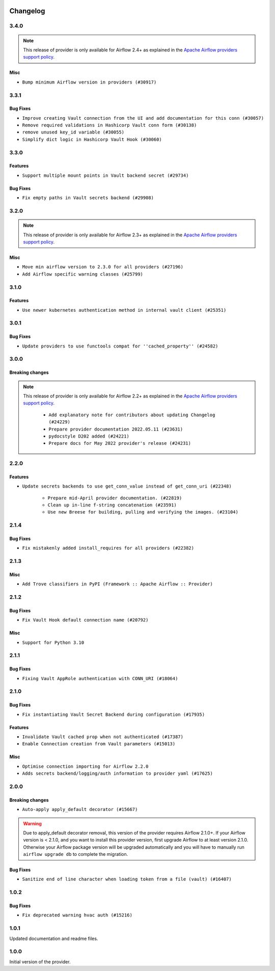  .. Licensed to the Apache Software Foundation (ASF) under one
    or more contributor license agreements.  See the NOTICE file
    distributed with this work for additional information
    regarding copyright ownership.  The ASF licenses this file
    to you under the Apache License, Version 2.0 (the
    "License"); you may not use this file except in compliance
    with the License.  You may obtain a copy of the License at

 ..   http://www.apache.org/licenses/LICENSE-2.0

 .. Unless required by applicable law or agreed to in writing,
    software distributed under the License is distributed on an
    "AS IS" BASIS, WITHOUT WARRANTIES OR CONDITIONS OF ANY
    KIND, either express or implied.  See the License for the
    specific language governing permissions and limitations
    under the License.


.. NOTE TO CONTRIBUTORS:
   Please, only add notes to the Changelog just below the "Changelog" header when there are some breaking changes
   and you want to add an explanation to the users on how they are supposed to deal with them.
   The changelog is updated and maintained semi-automatically by release manager.

Changelog
---------

3.4.0
.....

.. note::
  This release of provider is only available for Airflow 2.4+ as explained in the
  `Apache Airflow providers support policy <https://github.com/apache/airflow/blob/main/PROVIDERS.rst#minimum-supported-version-of-airflow-for-community-managed-providers>`_.

Misc
~~~~

* ``Bump minimum Airflow version in providers (#30917)``

.. Below changes are excluded from the changelog. Move them to
   appropriate section above if needed. Do not delete the lines(!):
   * ``Use 'AirflowProviderDeprecationWarning' in providers (#30975)``
   * ``Add full automation for min Airflow version for providers (#30994)``
   * ``Add mechanism to suspend providers (#30422)``
   * ``Use '__version__' in providers not 'version' (#31393)``
   * ``Fixing circular import error in providers caused by airflow version check (#31379)``
   * ``Prepare docs for May 2023 wave of Providers (#31252)``

3.3.1
.....

Bug Fixes
~~~~~~~~~

* ``Improve creating Vault connection from the UI and add documentation for this conn (#30057)``
* ``Remove required validations in Hashicorp Vault conn form (#30138)``
* ``remove unused key_id variable (#30055)``
* ``Simplify dict logic in Hashicorp Vault Hook (#30060)``

3.3.0
.....

Features
~~~~~~~~
* ``Support multiple mount points in Vault backend secret (#29734)``

Bug Fixes
~~~~~~~~~

* ``Fix empty paths in Vault secrets backend (#29908)``

.. Review and move the new changes to one of the sections above:
   * ``Prepare docs for 03/2023 wave of Providers (#29878)``

3.2.0
.....

.. note::
  This release of provider is only available for Airflow 2.3+ as explained in the
  `Apache Airflow providers support policy <https://github.com/apache/airflow/blob/main/PROVIDERS.rst#minimum-supported-version-of-airflow-for-community-managed-providers>`_.

Misc
~~~~

* ``Move min airflow version to 2.3.0 for all providers (#27196)``
* ``Add Airflow specific warning classes (#25799)``

.. Below changes are excluded from the changelog. Move them to
   appropriate section above if needed. Do not delete the lines(!):
   * ``Pass kwargs from vault hook to hvac client (#26680)``
   * ``Update old style typing (#26872)``
   * ``Enable string normalization in python formatting - providers (#27205)``
   * ``Update docs for September Provider's release (#26731)``
   * ``Apply PEP-563 (Postponed Evaluation of Annotations) to non-core airflow (#26289)``

3.1.0
.....

Features
~~~~~~~~

* ``Use newer kubernetes authentication method in internal vault client (#25351)``


3.0.1
.....

Bug Fixes
~~~~~~~~~

* ``Update providers to use functools compat for ''cached_property'' (#24582)``

.. Below changes are excluded from the changelog. Move them to
   appropriate section above if needed. Do not delete the lines(!):
   * ``Move provider dependencies to inside provider folders (#24672)``
   * ``Remove 'hook-class-names' from provider.yaml (#24702)``

3.0.0
.....

Breaking changes
~~~~~~~~~~~~~~~~

.. note::
  This release of provider is only available for Airflow 2.2+ as explained in the
  `Apache Airflow providers support policy <https://github.com/apache/airflow/blob/main/PROVIDERS.rst#minimum-supported-version-of-airflow-for-community-managed-providers>`_.

   * ``Add explanatory note for contributors about updating Changelog (#24229)``
   * ``Prepare provider documentation 2022.05.11 (#23631)``
   * ``pydocstyle D202 added (#24221)``
   * ``Prepare docs for May 2022 provider's release (#24231)``

.. Below changes are excluded from the changelog. Move them to
   appropriate section above if needed. Do not delete the lines(!):
   * ``Update package description to remove double min-airflow specification (#24292)``

2.2.0
.....

Features
~~~~~~~~

* ``Update secrets backends to use get_conn_value instead of get_conn_uri (#22348)``

   * ``Prepare mid-April provider documentation. (#22819)``
   * ``Clean up in-line f-string concatenation (#23591)``
   * ``Use new Breese for building, pulling and verifying the images. (#23104)``


2.1.4
.....

Bug Fixes
~~~~~~~~~

* ``Fix mistakenly added install_requires for all providers (#22382)``

2.1.3
.....

Misc
~~~~~

* ``Add Trove classifiers in PyPI (Framework :: Apache Airflow :: Provider)``

2.1.2
.....

Bug Fixes
~~~~~~~~~

* ``Fix Vault Hook default connection name (#20792)``

Misc
~~~~

* ``Support for Python 3.10``

.. Below changes are excluded from the changelog. Move them to
   appropriate section above if needed. Do not delete the lines(!):
   * ``Fixed changelog for January 2022 (delayed) provider's release (#21439)``
   * ``Fix K8S changelog to be PyPI-compatible (#20614)``
   * ``Fix cached_property MyPy declaration and related MyPy errors (#20226)``
   * ``Add documentation for January 2021 providers release (#21257)``
   * ``Remove ':type' lines now sphinx-autoapi supports typehints (#20951)``
   * ``Update documentation for provider December 2021 release (#20523)``

2.1.1
.....

Bug Fixes
~~~~~~~~~

* ``Fixing Vault AppRole authentication with CONN_URI (#18064)``

.. Below changes are excluded from the changelog. Move them to
   appropriate section above if needed. Do not delete the lines(!):

2.1.0
.....

Bug Fixes
~~~~~~~~~

* ``Fix instantiating Vault Secret Backend during configuration (#17935)``

Features
~~~~~~~~

* ``Invalidate Vault cached prop when not authenticated (#17387)``
* ``Enable Connection creation from Vault parameters (#15013)``

Misc
~~~~

* ``Optimise connection importing for Airflow 2.2.0``
* ``Adds secrets backend/logging/auth information to provider yaml (#17625)``


.. Below changes are excluded from the changelog. Move them to
   appropriate section above if needed. Do not delete the lines(!):
   * ``Update description about the new ''connection-types'' provider meta-data (#17767)``
   * ``Import Hooks lazily individually in providers manager (#17682)``
   * ``Prepares docs for Rc2 release of July providers (#17116)``
   * ``Prepare documentation for July release of providers. (#17015)``
   * ``Removes pylint from our toolchain (#16682)``
   * ``Add August 2021 Provider's documentation (#17890)``

2.0.0
.....

Breaking changes
~~~~~~~~~~~~~~~~

* ``Auto-apply apply_default decorator (#15667)``

.. warning:: Due to apply_default decorator removal, this version of the provider requires Airflow 2.1.0+.
   If your Airflow version is < 2.1.0, and you want to install this provider version, first upgrade
   Airflow to at least version 2.1.0. Otherwise your Airflow package version will be upgraded
   automatically and you will have to manually run ``airflow upgrade db`` to complete the migration.

Bug Fixes
~~~~~~~~~

* ``Sanitize end of line character when loading token from a file (vault) (#16407)``

.. Below changes are excluded from the changelog. Move them to
   appropriate section above if needed. Do not delete the lines(!):
   * ``Updated documentation for June 2021 provider release (#16294)``
   * ``More documentation update for June providers release (#16405)``
   * ``Synchronizes updated changelog after buggfix release (#16464)``

1.0.2
.....

Bug Fixes
~~~~~~~~~

* ``Fix deprecated warning hvac auth (#15216)``

1.0.1
.....

Updated documentation and readme files.

1.0.0
.....

Initial version of the provider.
